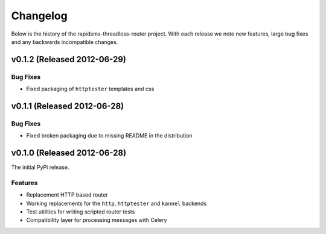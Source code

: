 Changelog
============================================

Below is the history of the rapidsms-threadless-router project. With each release
we note new features, large bug fixes and any backwards incompatible changes.

v0.1.2 (Released 2012-06-29)
------------------------------------

Bug Fixes
_________________________

- Fixed packaging of ``httptester`` templates and css


v0.1.1 (Released 2012-06-28)
------------------------------------

Bug Fixes
_________________________

- Fixed broken packaging due to missing README in the distribution


v0.1.0 (Released 2012-06-28)
------------------------------------

The initial PyPi release.

Features
_________________________

- Replacement HTTP based router
- Working replacements for the ``http``, ``httptester`` and ``kannel`` backends
- Test utilities for writing scripted router tests
- Compatibility layer for processing messages with Celery
